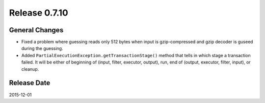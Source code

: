 Release 0.7.10
==================================

General Changes
------------------

* Fixed a problem where guessing reads only 512 bytes when input is gzip-compressed and gzip decoder is guseed during the guessing.
* Added ``PartialExecutionException.getTransactionStage()`` method that tells in which stage a transaction failed. It will be either of beginning of (input, filter, executor, output), run, end of (output, executor, filter, input), or cleanup.


Release Date
------------------
2015-12-01
